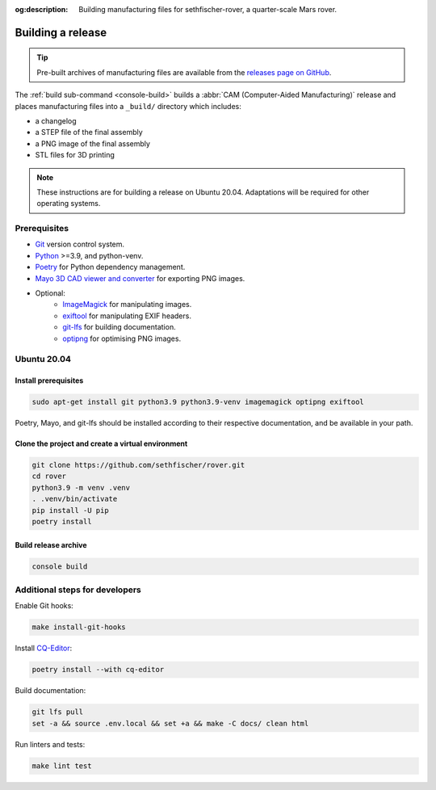 .. meta::
    :description lang=en:
        Building manufacturing files for sethfischer-rover, a quarter-scale Mars rover.

:og:description:
    Building manufacturing files for sethfischer-rover, a quarter-scale Mars rover.


.. index:: build release, release

==================
Building a release
==================

.. tip::

    Pre-built archives of manufacturing files are available from the `releases page on GitHub`_.

The :ref:`build sub-command <console-build>` builds a :abbr:`CAM (Computer-Aided Manufacturing)` release
and places manufacturing files into a ``_build/`` directory which includes:

* a changelog
* a STEP file of the final assembly
* a PNG image of the final assembly
* STL files for 3D printing

.. note::

    These instructions are for building a release on Ubuntu 20.04.
    Adaptations will be required for other operating systems.


Prerequisites
-------------

* `Git`_ version control system.
* `Python`_ >=3.9, and python-venv.
* `Poetry`_ for Python dependency management.
* `Mayo 3D CAD viewer and converter`_ for exporting PNG images.
* Optional:
   - `ImageMagick`_ for manipulating images.
   - `exiftool`_ for manipulating EXIF headers.
   - `git-lfs`_ for building documentation.
   - `optipng`_ for optimising PNG images.


Ubuntu 20.04
------------

Install prerequisites
~~~~~~~~~~~~~~~~~~~~~

.. code:: none

    sudo apt-get install git python3.9 python3.9-venv imagemagick optipng exiftool

Poetry, Mayo, and git-lfs should be installed according to their respective documentation,
and be available in your path.


Clone the project and create a virtual environment
~~~~~~~~~~~~~~~~~~~~~~~~~~~~~~~~~~~~~~~~~~~~~~~~~~

.. code:: none

    git clone https://github.com/sethfischer/rover.git
    cd rover
    python3.9 -m venv .venv
    . .venv/bin/activate
    pip install -U pip
    poetry install


Build release archive
~~~~~~~~~~~~~~~~~~~~~

.. code:: none

    console build


Additional steps for developers
-------------------------------

Enable Git hooks:

.. code:: none

    make install-git-hooks

Install `CQ-Editor`_:

.. code:: none

    poetry install --with cq-editor

Build documentation:

.. code:: none

    git lfs pull
    set -a && source .env.local && set +a && make -C docs/ clean html

Run linters and tests:

.. code:: none

    make lint test


.. _`releases page on GitHub`: https://github.com/sethfischer/rover/releases
.. _`Python`: https://www.python.org/
.. _`Git`: https://git-scm.com/
.. _`Poetry`: https://python-poetry.org/
.. _`Mayo 3D CAD viewer and converter`: https://github.com/fougue/mayo
.. _`ImageMagick`: https://imagemagick.org/
.. _`exiftool`: https://exiftool.org/
.. _`git-lfs`: https://git-lfs.github.com/
.. _`optipng`: https://optipng.sourceforge.net/
.. _`CQ-Editor`: https://github.com/CadQuery/CQ-editor
